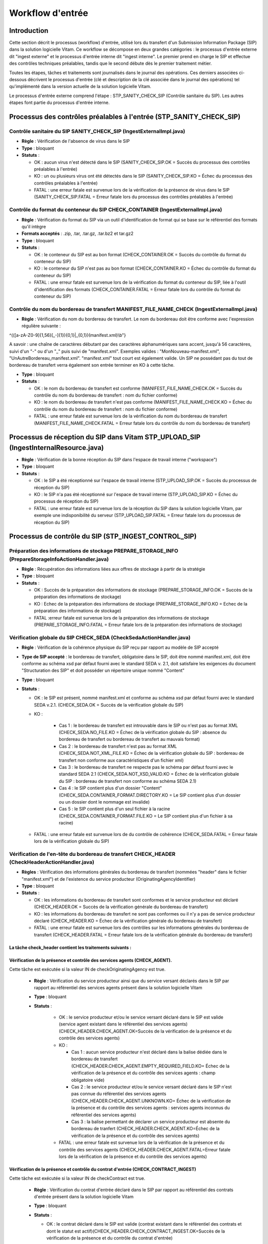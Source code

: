 Workflow d'entrée
#################

Introduction
============

Cette section décrit le processus (workflow) d'entrée, utilisé lors du transfert d'un Submission Information Package (SIP) dans la solution logicielle Vitam. Ce workflow se décompose en deux grandes catégories : le processus d'entrée externe dit "ingest externe" et le processus d'entrée interne dit "ingest interne". Le premier prend en charge le SIP et effectue des contrôles techniques préalables, tandis que le second débute dès le premier traitement métier.

Toutes les étapes, tâches et traitements sont journalisés dans le journal des opérations.
Ces derniers associées ci-dessous décrivent le processus d'entrée (clé et description de la clé associée dans le journal des opérations) tel qu'implémenté dans la version actuelle de la solution logicielle Vitam.

Le processus d'entrée externe comprend l'étape : STP_SANITY_CHECK_SIP (Contrôle sanitaire du SIP). Les autres étapes font partie du processus d'entrée interne.

Processus des contrôles préalables à l'entrée (STP_SANITY_CHECK_SIP)
====================================================================

Contrôle sanitaire du SIP SANITY_CHECK_SIP (IngestExternalImpl.java)
--------------------------------------------------------------------

+ **Règle** : Vérification de l'absence de virus dans le SIP

+ **Type** : bloquant

+ **Statuts** :

  - OK : aucun virus n'est détecté dans le SIP (SANITY_CHECK_SIP.OK = Succès du processus des contrôles préalables à l'entrée)

  - KO : un ou plusieurs virus ont été détectés dans le SIP (SANITY_CHECK_SIP.KO = Échec du processus des contrôles préalables à l'entrée)

  - FATAL : une erreur fatale est survenue lors de la vérification de la présence de virus dans le SIP (SANITY_CHECK_SIP.FATAL = Erreur fatale lors du processus des contrôles préalables à l'entrée)

Contrôle du format du conteneur du SIP CHECK_CONTAINER (IngestExternalImpl.java)
----------------------------------------------------------------------------------

+ **Règle** : Vérification du format du SIP via un outil d'identification de format qui se base sur le référentiel des formats qu'il intègre

+ **Formats acceptés** : .zip, .tar, .tar.gz, .tar.bz2 et tar.gz2

+ **Type** : bloquant

+ **Statuts** :

  - OK : le conteneur du SIP est au bon format (CHECK_CONTAINER.OK = Succès du contrôle du format du conteneur du SIP)

  - KO : le conteneur du SIP n'est pas au bon format (CHECK_CONTAINER.KO = Échec du contrôle du format du conteneur du SIP)

  - FATAL : une erreur fatale est survenue lors de la vérification du format du conteneur du SIP, liée à l'outil d'identification des formats (CHECK_CONTAINER.FATAL = Erreur fatale lors du contrôle du format du conteneur du SIP)


Contrôle du nom du bordereau de transfert MANIFEST_FILE_NAME_CHECK (IngestExternalImpl.java)
--------------------------------------------------------------------------------------------

+ **Règle** : Vérification du nom du bordereau de transfert. Le nom du bordereau doit être conforme avec l'expression régulière suivante :

^(([a-zA-Z0-9]{1,56}[_-]{1}){0,1}|_{0,1})(manifest.xml)\\b"}

A savoir : une chaîne de caractères débutant par des caractères alphanumériques sans accent, jusqu'à 56 caractères, suivi d'un "-" ou d'un "_" puis suivi de "manifest.xml". Exemples valides : "MonNouveau-manifest.xml", "UnAutreBordereau_manifest.xml". "manifest.xml" tout court est également valide. Un SIP ne possédant pas du tout de bordereau de transfert verra également son entrée terminer en KO à cette tâche.

+ **Type** : bloquant

+ **Statuts** :

  - OK : le nom du bordereau de transfert est conforme (MANIFEST_FILE_NAME_CHECK.OK = Succès du contrôle du nom du bordereau de transfert : nom du fichier conforme)

  - KO : le nom du bordereau de transfert n'est pas conforme (MANIFEST_FILE_NAME_CHECK.KO = Échec du contrôle du nom du bordereau de transfert : nom du fichier conforme)

  - FATAL : une erreur fatale est survenue lors de la vérification du nom du bordereau de transfert (MANIFEST_FILE_NAME_CHECK.FATAL = Erreur fatale lors du contrôle du nom du bordereau de transfert)



Processus de réception du SIP dans Vitam STP_UPLOAD_SIP (IngestInternalResource.java)
=====================================================================================

* **Règle** : Vérification de la bonne réception du SIP dans l'espace de travail interne ("workspace")

* **Type** : bloquant

* **Statuts** :

  + OK : le SIP a été réceptionné sur l'espace de travail interne (STP_UPLOAD_SIP.OK = Succès du processus de réception du SIP)

  + KO : le SIP n'a pas été réceptionné sur l'espace de travail interne (STP_UPLOAD_SIP.KO = Échec du processus de réception du SIP)

  + FATAL : une erreur fatale est survenue lors de la réception du SIP dans la solution logicielle Vitam, par exemple une indisponibilité du serveur (STP_UPLOAD_SIP.FATAL = Erreur fatale lors du processus de réception du SIP)


Processus de  contrôle du SIP (STP_INGEST_CONTROL_SIP)
======================================================

Préparation des informations de stockage PREPARE_STORAGE_INFO (PrepareStorageInfoActionHandler.java)
----------------------------------------------------------------------------------------------------

+ **Règle** : Récupération des informations liées aux offres de stockage à partir de la stratégie

+ **Type** : bloquant

+ **Statuts** :

  - OK : Succès de la préparation des informations de stockage (PREPARE_STORAGE_INFO.OK = Succès de la préparation des informations de stockage)
  - KO : Echec de la préparation des informations de stockage (PREPARE_STORAGE_INFO.KO = Echec de la préparation des informations de stockage)
  - FATAL :erreur fatale est survenue lors de la préparation des informations de stockage (PREPARE_STORAGE_INFO.FATAL = Erreur fatale lors de la préparation des informations de stockage)

Vérification globale du SIP CHECK_SEDA (CheckSedaActionHandler.java)
--------------------------------------------------------------------

+ **Règle** : Vérification de la cohérence physique du SIP reçu par rapport au modèle de SIP accepté

+ **Type de SIP accepté** : le bordereau de transfert, obligatoire dans le SIP, doit être nommé manifest.xml, doit être conforme au schéma xsd par défaut fourni avec le standard SEDA v. 2.1, doit satisfaire les exigences du document "Structuration des SIP" et doit posséder un répertoire unique nommé "Content"

+ **Type** : bloquant

+ **Statuts** :

  - OK : le SIP est présent, nommé manifest.xml et conforme au schéma xsd par défaut fourni avec le standard SEDA v.2.1. (CHECK_SEDA.OK = Succès de la vérification globale du SIP)
  - KO :

		- Cas 1 : le bordereau de transfert est introuvable dans le SIP ou n'est pas au format XML (CHECK_SEDA.NO_FILE.KO = Échec de la vérification globale du SIP : absence du bordereau de transfert ou bordereau de transfert au mauvais format)
		- Cas 2 : le bordereau de transfert n'est pas au format XML (CHECK_SEDA.NOT_XML_FILE.KO = Échec de la vérification globale du SIP : bordereau de transfert non conforme aux caractéristiques d'un fichier xml)
		- Cas 3 : le bordereau de transfert ne respecte pas le schéma par défaut fourni avec le standard SEDA 2.1 (CHECK_SEDA.NOT_XSD_VALID.KO = Échec de la vérification globale du SIP : bordereau de transfert non conforme au schéma SEDA 2.1)
		- Cas 4 : le SIP contient plus d'un dossier "Content" (CHECK_SEDA.CONTAINER_FORMAT.DIRECTORY.KO = Le SIP contient plus d'un dossier ou un dossier dont le nommage est invalide)
		- Cas 5 : le SIP contient plus d'un seul fichier à la racine (CHECK_SEDA.CONTAINER_FORMAT.FILE.KO = Le SIP contient plus d'un fichier à sa racine)
  - FATAL : une erreur fatale est survenue lors de du contrôle de cohérence (CHECK_SEDA.FATAL = Erreur fatale lors de la vérification globale du SIP)

Vérification de l'en-tête du bordereau de transfert CHECK_HEADER (CheckHeaderActionHandler.java)
------------------------------------------------------------------------------------------------

+ **Règles** : Vérification des informations générales du bordereau de transfert (nommées "header" dans le fichier "manifest.xml") et de l'existence du service producteur (OriginatingAgencyIdentifier)

+ **Type** : bloquant

+ **Statuts** :

  - OK : les informations du bordereau de transfert sont conformes et le service producteur est déclaré (CHECK_HEADER.OK = Succès de la vérification générale du bordereau de transfert)

  - KO : les informations du bordereau de transfert ne sont pas conformes ou il n'y a pas de service producteur déclaré (CHECK_HEADER.KO = Échec de la vérification générale du bordereau de transfert)

  - FATAL : une erreur fatale est survenue lors des contrôles sur les informations générales du bordereau de transfert (CHECK_HEADER.FATAL = Erreur fatale lors de la vérification générale du bordereau de transfert)


La tâche check_header contient les traitements suivants :
*********************************************************

Vérification de la présence et contrôle des services agents (CHECK_AGENT).
****************************************************************************

Cette tâche est exécutée si la valeur IN de checkOriginatingAgency est true.

  + **Règle** : Vérification du service producteur ainsi que du service versant déclarés dans le SIP par rapport au référentiel des services agents présent dans la solution logicielle Vitam

  + **Type** : bloquant

  + **Statuts** :

      - OK : le service producteur et/ou le service versant déclaré dans le SIP est valide (service agent existant dans le référentiel des services agents)(CHECK_HEADER.CHECK_AGENT.OK=Succès de la vérification de la présence et du contrôle des services agents)

      - KO :

        - Cas 1 : aucun service producteur n'est déclaré dans la balise dédiée dans le bordereau de transfert (CHECK_HEADER.CHECK_AGENT.EMPTY_REQUIRED_FIELD.KO= Échec de la vérification de la présence et du contrôle des services agents : champ obligatoire vide)
        - Cas 2 : le service producteur et/ou le service versant déclaré dans le SIP n'est pas connue du référentiel des services agents (CHECK_HEADER.CHECK_AGENT.UNKNOWN.KO= Échec de la vérification de la présence et du contrôle des services agents : services agents inconnus du référentiel des services agents)
        - Cas 3 : la balise permettant de déclarer un service producteur est absente du bordereau de tranfert (CHECK_HEADER.CHECK_AGENT.KO=Échec de la vérification de la présence et du contrôle des services agents)

      - FATAL : une erreur fatale est survenue lors de la vérification de la présence et du contrôle des services agents (CHECK_HEADER.CHECK_AGENT.FATAL=Erreur fatale lors de la vérification de la présence et du contrôle des services agents)

Vérification de la présence et contrôle du contrat d'entrée (CHECK_CONTRACT_INGEST)
*************************************************************************************

Cette tâche est exécutée si la valeur IN de checkContract est true.

  + **Règle** : Vérification du contrat d'entrée déclaré dans le SIP par rapport au référentiel des contrats d'entrée présent dans la solution logicielle Vitam

  + **Type** : bloquant

  + **Statuts** :

    - OK : le contrat déclaré dans le SIP est valide (contrat existant dans le référentiel des contrats et dont le statut est actif)(CHECK_HEADER.CHECK_CONTRACT_INGEST.OK=Succès de la vérification de la présence et du contrôle du contrat d'entrée)

    - KO :

		- Cas 1 : le contrat déclaré dans le SIP est inexistant (CHECK_HEADER.CHECK_CONTRACT_INGEST.CONTRACT_UNKNOWN.KO=Échec du contrôle de la présence du contrat d'entrée : contrat d'entrée inconnu du référentiel des contrats d'entrée)
		- Cas 2 : le contrat déclaré dans le SIP est inactif (CHECK_HEADER.CHECK_CONTRACT_INGEST.CONTRACT_INACTIVE.KO=Échec du contrôle du caractère actif du contrat d'entrée)
		- Cas 3 : Aucun contrat d'entrée trouvé dans le manifest (CHECK_HEADER.CHECK_CONTRACT_INGEST.CONTRACT_NOT_IN_MANIFEST.KO=Échec du contrôle de la présence du contrat d'entrée dans le bordereau de transfert)
		- Cas 4 : le contrat déclaré dans le SIP n'existe pas dans le contexte applicatif (CHECK_HEADER.CHECK_CONTRACT_INGEST.CONTRACT_NOT_IN_CONTEXT.KO=Échec du contrôle de la présence du contrat d'entrée dans le contexte applicatif)
		- Cas 5 : le contexte applicatif est inexistant (CHECK_HEADER.CHECK_CONTRACT_INGEST.CONTEXT_UNKNOWN.KO=Échec du contrôle de la présence du contexte applicatif : contexte inconnu du référentiel des contextes)
		- Cas 6 : le contexte applicatif est inactif (CHECK_HEADER.CHECK_CONTRACT_INGEST.CONTEXT_INACTIVE.KO=Échec du contrôle du caractère actif du contexte applicatif)
		- Cas 7 : Erreur lors de la récupération du contexte applicatif (CHECK_HEADER.CHECK_CONTRACT_INGEST.CONTEXT_CHECK_ERROR.KO=Échec de la vérification de la présence et du contrôle du contexte applicatif)
    - FATAL : une erreur fatale est survenue lors de la vérification de la présence et du contrôle du contrat d'entrée ou du contexte applicatif (CHECK_HEADER.CHECK_CONTRACT_INGEST.FATAL=Erreur fatale lors de la vérification de la présence et du contrôle du contrat d'entrée ou du contexte applicatif)

Vérification de la relation entre le contrat d'entrée et le profil d'archivage (CHECK_IC_AP_RELATION)
*******************************************************************************************************

Cette tâche est exécutée si la valeur IN de checkProfile est true.

  + **Règle** : le profil d'archivage déclaré dans le contrat d'entrée du SIP doit être le même que celui déclaré dans son bordereau de transfert.

  + **Statuts** :

    - OK : le profil d'archivage déclaré dans le contrat d'entrée et celui déclaré dans le bordereau de transfert sont les mêmes (CHECK_HEADER.CHECK_IC_AP_RELATION.OK = Succès de la vérification de la relation entre le contrat d'entrée et le profil)

    - KO :

		- Cas 1 : le profil déclaré dans le SIP est inexistant (CHECK_HEADER.CHECK_IC_AP_RELATION.UNKNOWN.KO=Échec du contrôle de la présence du profil d'archivage dans le référentiel des profils d'archivage)
		- Cas 2 : le profil déclaré dans le SIP est inactif (CHECK_HEADER.CHECK_IC_AP_RELATION.INACTIVE.KO=Échec du contrôle du caractère actif du profil d'archivage)
		- Cas 3 : le profil déclaré dans le contrat d'entrée et celui déclaré dans le bordereau de transfert ne sont pas les mêmes (CHECK_HEADER.CHECK_IC_AP_RELATION.DIFF.KO=Échec du contrôle de cohérence entre le profil d'archivage déclaré dans le bordereau de transfert et celui déclaré dans le contrat d'entrée)

    - FATAL : une erreur fatale est survenue lors de la vérification de la relation entre le contrat d'entrée et le profil d'archivage (CHECK_HEADER.CHECK_IC_AP_RELATION.FATAL = Erreur fatale lors de la vérification de la relation entre le contrat d'entrée et le profil d'archivage)

Vérification de la conformité du bordereau de transfert par le profil d'archivage (CHECK_ARCHIVEPROFILE)
**********************************************************************************************************

  + **Règle** : le bordereau de transfert du SIP doit être conforme aux exigences du profil d'archivage. Si aucun profil SEDA ne s'applique au SIP, ce traitement est ignoré.

  + **Type** : bloquant

  + **Statuts** :

      - OK : le bordereau de transfert est conforme aux exigences du profil d'archivage (CHECK_HEADER.CHECK_ARCHIVEPROFILE.OK = Succès de la vérification de la conformité au profil d'archivage)

      - KO : le bordereau de transfert n'est pas conforme aux exigences du profil d'archivage (CHECK_HEADER.CHECK_ARCHIVEPROFILE.KO = Échec de la vérification de la conformité au profil d'archivage)

      - FATAL : une erreur fatale est survenue lors de la vérification du bordereau de transfert par le profil d'archivage (CHECK_HEADER.CHECK_ARCHIVEPROFILE.FATAL = Erreur fatale lors de la vérification de la conformité au profil d'archivage)


Vérification du contenu du bordereau CHECK_DATAOBJECTPACKAGE (CheckDataObjectPackageActionHandler.java)
-------------------------------------------------------------------------------------------------------

+ **Règles** : Vérification du contenu du bordereau de transfert et de sa cohérence.

+ **Type** : bloquant.

La tâche CHECK_DATAOBJECTPACKAGE contient plusieurs traitements.
****************************************************************

Vérification des usages des groupes d'objets CHECK_DATAOBJECTPACKAGE.CHECK_MANIFEST_DATAOBJECT_VERSION (CheckVersionActionHandler.java)
*****************************************************************************************************************************************

    + **Règle** : Tous les objets décrits dans le bordereau de transfert du SIP doivent déclarer un usage conforme à la liste des usages acceptés dans la solution logicielle Vitam ainsi qu'un numéro de version respectant la norme de ce champ

    + **Types d'usages acceptés**: original papier (PhysicalMaster), original numérique (BinaryMaster), diffusion (Dissemination), vignette (Thumbnail), contenu brut (TextContent). Les numéros de versions sont optionnels, il s'agit d'un entier positif ou nul (0, 1, 2...). La grammaire est : "usage_version". Exemples : "BinaryMaster_2", "TextContent_10" ou sans numéro de versions "PhysicalMaster".

    + **Statuts** :

      - OK : les objets contenus dans le SIP déclarent tous dans le bordereau de transfert un usage cohérent avec ceux acceptés et optionnellement un numéro de version respectant la norme de ce champ usage, par exemple "BinaryMaster_2" (CHECK_MANIFEST_DATAOBJECT_VERSION.OK = Succès de la vérification des usages des objets)

      - KO :

		- Cas 1 : un ou plusieurs BinaryMaster sont déclarées dans un ou plusieurs objets physiques (CHECK_DATAOBJECTPACKAGE.CHECK_MANIFEST_DATAOBJECT_VERSION.PDO_DATAOBJECTIONVERSION_BINARYMASTER.KO = L'objet physique déclare un usage "BinaryMaster". Cet usage n'est pas autorisé pour les objets physiques
		- Cas 2 : un ou plusieurs PhysicalMaster sont déclarés dans un ou plusieurs objets binaires (CHECK_DATAOBJECTPACKAGE.BDO_DATAOBJECTIONVERSION_PHYSICALMASTER.KO=Au moins un objet binaire déclare un usage "PhysicalMaster". Cet usage n'est pas autorisé pour les objets binaires)
		- Cas 3 : un ou plusieurs objets contenus dans le SIP déclarent dans le bordereau de transfert un usage ou un numéro de version incohérent avec ceux acceptés (CHECK_DATAOBJECTPACKAGE.CHECK_MANIFEST_DATAOBJECT_VERSION.INVALID_DATAOBJECTVERSION.KO=Cet objet déclare un usage incorrect. L'usage doit s'écrire sous la forme [usage] ou [usage]_[version]. "Usage" doit être parmi l'énumération DataObjectVersion définie pour Vitam, "version" doit être un entier positif)
		- Cas 4 : une ou plusieurs URI sont vides (CHECK_DATAOBJECTPACKAGE.CHECK_MANIFEST_DATAOBJECT_VERSION.EMPTY_REQUIRED_FIELD.KO=Il existe au moins un champ non renseigné dont la valeur est obligatoire)

      - FATAL : une erreur fatale est survenue lors du contrôle des usages déclarés dans le bordereau de transfert pour les objets contenus dans le SIP (CHECK_MANIFEST_DATAOBJECT_VERSION.FATAL = Erreur fatale lors de la vérification des usages des objets)


Vérification du nombre d'objets CHECK_MANIFEST_OBJECTNUMBER (CheckObjectsNumberActionHandler.java)
******************************************************************************************************

    + **Règle** : Le nombre d'objets binaires reçus dans la solution logicielle Vitam doit être strictement égal au nombre d'objets binaires déclaré dans le manifeste du SIP

    + **Type** : bloquant.

    + **Statuts** :

      - OK : le nombre d'objets reçus dans la solution logicielle Vitam est strictement égal au nombre d'objets déclaré dans le bordereau de transfert du SIP (CHECK_MANIFEST_OBJECTNUMBER.OK = Succès de la vérification du nombre d'objets)

      - KO :

		- Cas 1 : le nombre d'objets reçus dans la solution logicielle Vitam est supérieur au nombre d'objets déclaré dans le bordereau de transfert du SIP (CHECK_DATAOBJECTPACKAGE.CHECK_MANIFEST_OBJECTNUMBER.MANIFEST_INFERIOR_BDO.KO=Le bordereau de transfert déclare moins d'objets binaires qu'il n'en existe dans le répertoire Content du SIP)
		- Cas 2 : le nombre d'objets reçus dans la solution logicielle Vitam est inférieur au nombre d'objets déclaré dans le bordereau de transfert du SIP (CHECK_DATAOBJECTPACKAGE.CHECK_MANIFEST_OBJECTNUMBER.MANIFEST_SUPERIOR_BDO.KO=Le bordereau de transfert déclare plus d'objets binaires qu'il n'en existe dans le répertoire Content du SIP)
		- Cas 3 : une ou plusieurs balises URI déclarent un chemin invalide (CHECK_DATAOBJECTPACKAGE.CHECK_MANIFEST_OBJECTNUMBER.INVALID_URI.KO=Au moins un objet déclare une URI à laquelle ne correspond pas de fichier ou déclare une URI déjà utilisée par un autre objet)

      - FATAL : une erreur fatale est survenue lors de la vérification du nombre d'objets (CHECK_DATAOBJECTPACKAGE.CHECK_MANIFEST_OBJECTNUMBER.FATAL = Erreur fatale lors de la vérification du nombre d'objets)

Vérification de la cohérence du bordereau de transfert CHECK_MANIFEST (ExtractSedaActionHandler.java)
*********************************************************************************************************

    + **Règle** : Création des journaux du cycle de vie des unités archivistiques et des groupes d'objets, extraction des unités archivistiques, objets binaires et objets physiques, vérification de la présence de récursivités dans les arborescences des unités archivistiques et création de l'arbre d'ordre d'indexation, extraction des métadonnées contenues dans la balise ManagementMetadata du bordereau de transfert pour le calcul des règles de gestion, vérification de la validité du rattachement des unités du SIP aux unités présentes dans la solution logicielle Vitam si demandé, détection des problèmes d'encodage dans le bordereau de transfert et vérification que les objets ne font pas référence directement à des unités si ces objets possèdent des groupes d'objets, vérification de la présence obligatoire d"un objet de type Master pour une entrée, et vérification des usages d'objets autorisés pour les rattachements.

    + **Type** : bloquant.

    + **Statuts** :

      - OK : les journaux du cycle de vie des unités archivistiques et des groupes d'objets ont été créés avec succès, aucune récursivité n'a été détectée dans l'arborescence des unités archivistiques, la structure de rattachement déclarée existe (par exemple, un SIP peut être rattaché à un plan de classement, mais pas l'inverse), le type de structure de rattachement est autorisé, aucun problème d'encodage détecté et les objets avec groupe d'objets ne référencent pas directement les unités. L'extraction des unités archivistiques, objets binaires et physiques, la création de l'arbre d'indexation et l'extraction des métadonnées des règles de gestion ont été effectuées avec succès, les vérifications au niveau des types d'usages autorisés ont bien été effectués. (CHECK_MANIFEST.OK = Succès du contrôle de cohérence du bordereau de transfert). L'extraction des unités archivistiques, objets binaires et physiques, la création de l'arbre d'indexation et l'extraction des métadonnées des règles de gestion ont été effectuées avec succès.

      - KO :

        - Cas 1 : une ou plusieurs balises de rattachement vers un GOT existant déclarent autre chose que le GUID d'un GOT existant (CHECK_DATAOBJECTPACKAGE.CHECK_MANIFEST.EXISTING_OG_NOT_DECLARED.KO=Une unité archivistique déclare un objet à la place du groupe d'objets correspondant)
        - Cas 2 : une ou plusieurs balises de rattachement vers une AU existant déclarent autre chose que le GUID d'une AU existante (CHECK_DATAOBJECTPACKAGE.CHECK_MANIFEST.CHECK_MANIFEST_WRONG_ATTACHMENT.KO=Le bordereau de transfert procède à un rattachement en utilisant des éléments inexistants dans le système)
    	- Cas 3 : il y a un problème lors du contrôle à un noeud de  rattachement  CHECK_DATAOBJECTPACKAGE.CHECK_MANIFEST.CHECK_MANIFEST_WRONG_ATTACHMENT_LINK.KO=Le bordereau de transfert procède à un rattachement en utilisant des éléments hors périmètre.
        - Cas 4 : Une récursivité a été détectée dans l'arborescence des unités archivistiques (CHECK_DATAOBJECTPACKAGE.CHECK_MANIFEST.CHECK_MANIFEST_LOOP.KO=Le bordereau de transfert présente une récursivité dans l'arborescence de ses unités archivistiques)
        - Cas 5 : il y a un problème d'encodage ou des objets référencent directement des unités archivistiques (CHECK_DATAOBJECTPACKAGE.CHECK_MANIFEST.KO = Échec du contrôle de cohérence du bordereau de transfert)
	- Cas 6 : présence attendue d'un objet de type Master: Binary ou physical CHECK_DATAOBJECTPACKAGE.CHECK_MANIFEST.MASTER_MANDATORY_REQUIRED.KO=Absence d''un BinaryMaster ou PhysicalMaster dans le groupe d''objet
	- Cas 7 : le contrat d'entrée n'autorise pas un ou plusieurs usages d'obejts (CHECK_DATAOBJECTPACKAGE.CHECK_MANIFEST.ATTACHMENT_OBJECTGROUP.KO=Le contrat d''entrée n''autorise pas le rattachement d''un objet à un groupe d''objets existant.)

      - FATAL : une erreur fatale est survenue lors de la vérification de la cohérence du bordereau, par exemple les journaux du cycle de vie n'ont pu être créés (CHECK_MANIFEST.FATAL = Erreur fatale lors du contrôle de cohérence du bordereau de transfert)


Vérification de la cohérence entre objets, groupes d'objets et unités archivistiques CHECK_CONSISTENCY (CheckObjectUnitConsistencyActionHandler.java)
*******************************************************************************************************************************************************

    + **Règle** : Vérification que chaque objet ou groupe d'objets est référencé par une unité archivistique, rattachement à un groupe d'objets pour les objets sans groupe d'objets mais référencés par une unité archivistique, création de la table de concordance (MAP) pour les identifiants des objets et des unités archivistiques du SIP et génération de leurs identifiants Vitam (GUID)

    + **Type** : bloquant.

    + **Statuts** :

      - OK : aucun objet ou groupe d'objets n'est orphelin (c'est à dire non référencé par une unité archivistique) et tous les objets sont rattachés à un groupe d'objets. La table de concordance est créée et les identifiants des objets et unités archivistiques ont été générés. (CHECK_CONSISTENCY.OK = Succès de la vérification de la cohérence entre objets, groupes d'objets et unités archivistiques)

      - KO : au moins un objet ou groupe d'objets est orphelin (c'est-à-dire non référencé par une unité archivistique) (CHECK_CONSISTENCY.KO = Échec de la vérification de la cohérence entre objets, groupes d'objets et unités archivistiques)

      - FATAL : une erreur fatale est survenue lors de la vérification de la cohérence entre objets, groupes d'objets et unités archivistiques (CHECK_CONSISTENCY.FATAL = Erreur fatale lors de la vérification de la cohérence entre objets, groupes d'objets et unités archivistiques)



Processus de contrôle et traitement des objets (STP_OG_CHECK_AND_TRANSFORME)
============================================================================

Vérification de l'intégrité des objets CHECK_DIGEST (CheckConformityActionPlugin.java)
--------------------------------------------------------------------------------------

+ **Règle** : Vérification de la cohérence entre l'empreinte de l'objet binaire calculée par la solution logicielle Vitam et celle déclarée dans le bordereau de transfert. Si l'empreinte déclarée dans le bordereau de transfert n'a pas été calculée avec l'algorithme SHA-512, alors l'empreinte est recalculée avec cet algorithme. Elle sera alors enregistrée dans la solution logicielle Vitam.

+ **Algorithmes autorisés en entrée** : MD5, SHA-1, SHA-256, SHA-512

+ **Type** : bloquant

+ **Statuts** :

  - OK : tous les objets binaires reçus sont identiques aux objets binaires attendus. Tous les objets binaires disposent désormais d'une empreinte calculée avec l'algorithme SHA-256 (CHECK_DIGEST.OK = Succès de la vérification de l'empreinte des objets)

  - KO :

		- Cas 1 : au moins un objet reçu n'a pas d'empreinte dans le bordereau (CHECK_DIGEST.EMPTY.KO=Échec lors de la vérification de l'empreinte des objets : Il existe au moins un objet dont l'empreinte est absente dans le bordereau de transfert)
		- Cas 2 : au moins une empreinte d'un objet reçu n'est pas conforme à son empreinte dans le bordereau (CHECK_DIGEST.INVALID.KO=Échec lors de la vérification de l'empreinte des objets : Il existe au moins un objet dont l'empreinte est invalide dans le bordereau de transfert)
		- Cas 3 : le SIP soumis à la solution logicielle Vitam contient à la fois le cas 1 et le cas 2 (CHECK_DIGEST.KO=Échec de la vérification de l'empreinte des objets)

  - FATAL : une erreur fatale est survenue lors de la vérification de l'intégrité des objets binaires, par exemple lorsque l'algorithme est inconnu (CHECK_DIGEST.FATAL = Erreur fatale lors de la vérification de l'empreinte des objets)

Identification des formats (OG_OBJECTS_FORMAT_CHECK - FormatIdentificationActionPlugin.java)
********************************************************************************************

+ **Règle** :  Identification des formats de chaque objet binaire présent dans le SIP, afin de garantir une information homogène. Cette action met en œuvre un outil d'identification prenant l'objet en entrée et fournissant des informations de format en sortie. Ces informations sont comparées avec les formats enregistrés dans le référentiel des formats interne à la solution logicielle Vitam et avec celles déclarées dans le bordereau de transfert. En cas d'incohérence entre la déclaration dans le SIP et le format identifié, le SIP sera accepté, générant un avertissement. La solution logicielle Vitam se servira alors des informations qu'elle a identifiées et non de celles fournies dans le SIP

+ **Type** : bloquant

+ **Statuts** :

  - OK : l'identification s'est bien passée, les formats ont tous été identifiés, sont référencés dans le référentiel interne et sont soit dans la liste des formats autorisés du contrat d'entrée, soit ce contrat autorise tous les formats. De plus les informations de formats trouvées par la solution logicelle Vitam sont cohérentes avec celles déclarées dans le manifeste (OG_OBJECTS_FORMAT_CHECK.OK = Succès de la vérification des formats)

  - KO :

		- Cas 1 : au moins un objet reçu a un format qui n'a pas été trouvé et le contrat d'entrée utilisé interdit le versement d'objets aux formats non identifiés (OG_OBJECTS_FORMAT_CHECK.KO = Échec de l'identification des formats)
		- Cas 2 : au moins un objet reçu a un format qui n'est pas référencé dans le référentiel interne (OG_OBJECTS_FORMAT_CHECK.UNCHARTED.KO=Échec lors de l'identification des formats, le format de ou des objet(s) est identifié mais est inconnu du référentiel des formats)
		- Cas 3 : le SIP soumis à la solution logicielle Vitam contient à la fois le cas 1 et le cas 2 (OG_OBJECTS_FORMAT_CHECK.KO = Échec de l'identification des formats)
    - Cas 4 : au moins objet reçu possède un format qui n'est pas indiqué dans la liste des formats autorisés du contrat d'entrée du SIP (OG_OBJECTS_FORMAT_CHECK.REJECTED_FORMAT.KO=Échec de l''identification des formats : le contrat d''entrée interdit le versement d''objet au format inconnu et le SIP versé contient au moins un objet au format inconnu, ou bien le SIP contient un format interdit par le contrat d'entrée)

  - WARNING :

    - Cas 1 : l'identification s'est bien passée, les formats identifiés sont référencés dans le référentiel interne mais les informations ne sont pas cohérentes avec celles déclarées dans le manifeste (OG_OBJECTS_FORMAT_CHECK.WARNING = Avertissement lors de la vérification des formats)
    - Cas 2 : au moins un objet reçu a un format qui n'a pas été trouvé mais le contrat d'entrée utilisé autorise le versement d'objets aux formats non identifiés. Dans ce cas Vitam remplace le champ "FormatId" du manifest.xml par le mot "unknown" (OG_OBJECTS_FORMAT_CHECK.WARNING = Avertissement lors de la vérification des formats)

  - FATAL : une erreur fatale est survenue lors de l'identification des formats (OG_OBJECTS_FORMAT_CHECK.FATAL = Erreur fatale lors de l'identification des formats)


Processus de contrôle et traitement des unités archivistiques (STP_UNIT_CHECK_AND_PROCESS)
==========================================================================================

Vérification globale de l'unité archivistique CHECK_UNIT_SCHEMA (CheckArchiveUnitSchemaActionPlugin.java)
---------------------------------------------------------------------------------------------------------

+ **Règle** :  Contrôle additionnel sur la validité des champs de l'unité archivistique par rapport au schéma prédéfini dans la solution logicielle Vitam. Par exemple, les champs obligatoires, comme les titres des unités archivistiques, ne doivent pas être vides.  Lorsque le manifeste déclare une personne (Person) et non une société (Entity), alors au moins un champ entre "Firstname" et "Birthname" est obligatoire. En plus du contrôle par le schéma, cette tâche vérifie pour les dates extrêmes que la date de fin est bien supérieure ou égale à la date de début de l'unité archivistique.

+ **Type** : bloquant

+ **Statuts** :

  - OK : tous les champs de l'unité archivistique sont conformes à ce qui est attendu (CHECK_UNIT_SCHEMA.OK = Succès de la vérification globale de l'unité archivistique)

  - KO :

		- Cas 1 : au moins un champ d'une unité archivistique dont le schéma n'est pas conforme par rapport au schéma prédéfini du référentiel Vitam. (CHECK_UNIT_SCHEMA.INVALID_UNIT.KO=Échec lors de la vérification globale de l'unité archivistique : champs non conformes)
		- Cas 2 : au moins un champ obligatoire d'une unité archivistique est vide(CHECK_UNIT_SCHEMA.EMPTY_REQUIRED_FIELD.KO=Échec lors de la vérification globale de l'unité archivistique : champs obligatoires vides)
		- Cas 3 : au moins un champ date d'une unité archivistique est supérieur à 9000 (titre vide, date incorrecte...) ou la date de fin des dates extrêmes est strictement inférieure à la date de début (CHECK_UNIT_SCHEMA.RULE_DATE_THRESHOLD.KO=Échec du calcul des dates d'échéance, la date ne peut être gérée)
		- Cas 4 : Échec du calcul des dates : au moins un champ date d'une unité archivistique possède un format non conforme ( CHECK_UNIT_SCHEMA.RULE_DATE_FORMAT.KO=Échec du calcul des dates d'échéance, la date ne peut être gérée )
		- Cas 5 : Au moins une valeur de l'unité archivistique n'est pas conforme à son schéma en raison d'un problème de cohérence entre champs. Par exemple, la valeur contenue dans le champs "StartDate" est postérieure à la date définie dans la "EndDate"  ( CHECK_UNIT_SCHEMA.CONSISTENCY.KO=Au moins une unité archivistique n'est pas conforme à son schéma en raison d'un problème de cohérence entre champs)


  - FATAL : une erreur fatale est survenue lors de la vérification de l'unité archivistique (CHECK_UNIT_SCHEMA.FATAL=Erreur fatale lors de la vérification globale de l'unité archivistique)


Vérification du profil d'unité archivistique - si celui-ci est déclaré CHECK_ARCHIVE_UNIT_PROFILE (CheckArchiveUnitProfileActionPlugin.java)
--------------------------------------------------------------------------------------------------------------------------------------------

+ **Règle** : Vérification de la conformité au niveau des unités archivistiques: si celles ci font référence à un profil d'unité archivistique, présent dans la balise "ArchiveUnitProfile". Les profils référencés doivent être en état "Actif" et ne pas avoir un schéma de contrôle vide

+ **Type** : non bloquant

+ **Statuts** :

  - OK : les unités archivistiques versées et ayant un profil d'unité archivistique de référence bien conformes au schéma décrit dans le profil d'unité archivistique, et ceux ci existent bien dans le système en état actif ( CHECK_ARCHIVE_UNIT_PROFILE.OK = Succès de la vérification de la conformité aux profils d'unité archivistique )

  - KO : au moins une unité archivistique n'est pas conforme au schéma décrit dans le profil d'unité archivistique associé ( CHECK_ARCHIVE_UNIT_PROFILE.KO = Echec de la vérification de la conformité au profil d'unité archivistique)

  - PROFILE NOT FOUND : au moins une unité archivistique est déclarée en lien avec un profil d'unité archivistique via la balise ArchiveUnitProfile , et ce référentiel n'existe pas dans le système ( CHECK_ARCHIVE_UNIT_PROFILE.PROFILE_NOT_FOUND.KO=Échec de la vérification de la conformité au profil d'unité archivistique : profil d'unité archivistique non trouvé )

  - INVALID UNIT : au moins une unité archivistique n'est pas conforme au schéma décrit dans le profil d'unité archivistique associé ( CHECK_ARCHIVE_UNIT_PROFILE.INVALID_UNIT.KO = Échec de la vérification de la conformité au profil d'unité archivistique : champs non conformes)

  - INVALID AU: le profil d'unité archivistique cité dans le référentiel est mal formaté ( CHECK_ARCHIVE_UNIT_PROFILE.INVALID_AU_PROFILE.KO=Échec de la vérification de la conformité aux documents type : document type non conforme)

  - INACTIVE_STATUS : le profil d'unité archivistique est dans l'état "inactif" (CHECK_ARCHIVE_UNIT_PROFILE.INACTIVE_STATUS.KO = Échec de la vérification de la conformité aux documents type : document type non actif)

  - EMPTY_CONTROL_SCHEMA : le profil d'unité archivistique possède un schéma de contrôle qui est vide (CHECK_ARCHIVE_UNIT_PROFILE.EMPTY_CONTROL_SCHEMA.KO = Échec de la vérification de la conformité aux documents type : schéma de contrôle du document type vide)




Vérification du niveau de classification CHECK_CLASSIFICATION_LEVEL (CheckClassificationLevelActionPlugin.java)
---------------------------------------------------------------------------------------------------------------

+ **Règle** : Vérification des niveaux de classification associés, s'il existe, aux unités archivistiques. Ces niveaux doivent exister dans la liste des niveaux de classifications autorisés par la plateforme (paramètre configuré dans la configuration des workers). Pour les unités archivistiques sans niveau de classification, la vérification contrôle que la plateforme autorise le versement d'unités archivistiques sans niveau de classification.

+ **Type** : bloquant

+ **Statuts** :

  - OK : les unités archivistiques versées ont un niveau de classification autorisé par la plateforme. S'il existe dans le SIP des unités archivistiques sans niveau de classification, c'est que la plateforme autorise le versement d'unités archivistiques sans niveau de classification. (CHECK_CLASSIFICATION_LEVEL.OK=Succès de la vérification du niveau de classification)

  - KO : au moins une unité archivistique du SIP possède un niveau de classification qui n'est pas un niveau de classification autorisé par la plateforme, ou une unité archivistique n'a pas de niveau de classification alors que la plateforme requiert que toutes les unités archivistiques possèdent un niveau de classification. (CHECK_CLASSIFICATION_LEVEL.KO=Échec de la vérification du niveau de classification, non autorisés par la plateforme : le bordereau de transfert déclare un niveau de classification non autorisé par la plateforme)

  - FATAL : une erreur fatale est survenue lors de la vérification des niveaux de classifications (CHECK_CLASSIFICATION_LEVEL.FATAL=Erreur fatale lors de la vérification du niveau de classification)



Application des règles de gestion et calcul des dates d'échéances UNITS_RULES_COMPUTE (UnitsRulesComputePlugin.java)
********************************************************************************************************************

+ **Règle** : Calcul des dates d'échéances des unités archivistiques du SIP. Pour les unités racines, c'est à dire les unités déclarées dans le SIP et n'ayant aucun parent dans l'arborescence, la solution logicielle Vitam utilise les règles de gestion incluses dans le bloc Management de chacune de ces unités ainsi que celles présentes dans le bloc ManagementMetadata. La solution logicielle Vitam effectue également ce calcul pour les autres unités archivistiques du SIP possédant des règles de gestion déclarées dans leurs balises Management, sans prendre en compte le ManagementMetadata. Le référentiel utilisé pour ces calculs est le référentiel des règles de gestion de la solution logicielle Vitam.

+ **Type** : bloquant

+ **Statuts** :

  - OK : les règles de gestion sont référencées dans le référentiel interne et ont été appliquées avec succès (UNITS_RULES_COMPUTE.OK = Succès de l'application des règles de gestion et du calcul des dates d'échéance)

  - KO :

    - Cas 1 : au moins une règle de gestion déclarée dans le manifeste n'est pas référencée dans le référentiel interne ou au moins une règle est incohérent avec sa catégorie (UNITS_RULES_COMPUTE.UNKNOWN.KO=Échec lors de l'application des règles de gestion et du calcul des dates d'échéance : règle de gestion inconnue)
    - Cas 2 : une balise RefnonRuleId a un identifiant d'une règle d'une autre catégorie que la sienne (UNITS_RULES_COMPUTE.REF_INCONSISTENCY.KO=Échec lors de l'application des règles de gestion et du calcul des dates d'échéance : exclusion d'héritage incohérente)

  - FATAL : une erreur fatale est survenue lors du calcul des dates d'échéances (UNITS_RULES_COMPUTE.FATAL = Erreur fatale lors de l'application des règles de gestion et du calcul des dates d'échéance)


Processus de vérification préalable à la prise en charge (STP_STORAGE_AVAILABILITY_CHECK)
=========================================================================================

Vérification de la disponibilité de toutes les offres de stockage (STORAGE_AVAILABILITY_CHECK - CheckStorageAvailabilityActionHandler.java)
-------------------------------------------------------------------------------------------------------------------------------------------

+ **Règle** :  Vérification de la disponibilité des offres de stockage et de l'espace disponible pour y stocker le contenu du SIP compte tenu de la taille des objets à stocker

+ **Type** : bloquant

+ **Statuts** :

  - OK : les offres de stockage sont accessibles et disposent d'assez d'espace pour stocker le contenu du SIP (STORAGE_AVAILABILITY_CHECK.OK = Succès de la vérification de la disponibilité de toutes les offres de stockage)

  - KO :

		- Cas 1 : les offres de stockage ne sont pas disponibles (STORAGE_AVAILABILITY_CHECK.STORAGE_OFFER_KO_UNAVAILABLE.KO= Au moins une offre de stockage n'est pas disponible)
		- Cas 2 : les offres ne disposent pas d'assez d'espace pour stocker le contenu du SIP (STORAGE_AVAILABILITY_CHECK.STORAGE_OFFER_SPACE_KO.KO= Au moins une offre de stockage est insuffisante)

  - FATAL : une erreur fatale est survenue lors de la vérification de la disponibilité de l'offre de stockage (STORAGE_AVAILABILITY_CHECK.FATAL = Erreur fatale lors de la vérification de la disponibilité d'au moins une offre de stockage)

Vérification de la disponibilité de l'offre de stockage STORAGE_AVAILABILITY_CHECK.STORAGE_AVAILABILITY_CHECK (CheckStorageAvailabilityActionHandler.java)
----------------------------------------------------------------------------------------------------------------------------------------------------------

+ **Règle** :  Vérification de la disponibilité de l'offres de stockage et de l'espace disponible pour y stocker le contenu du SIP compte tenu de la taille des objets à stocker

+ **Type** : bloquant

+ **Statuts** :

  - OK : l'offre de stockage est accessible et dispose d'assez d'espace pour stocker le contenu du SIP (STORAGE_AVAILABILITY_CHECK.STORAGE_AVAILABILITY_CHECK.OK=Succès de la vérification de la disponibilité de l'offre de stockage)

  - KO :

    - Cas 1 : l'offre de stockage n'est pas disponible (STORAGE_AVAILABILITY_CHECK.STORAGE_AVAILABILITY_CHECK.STORAGE_OFFER_KO_UNAVAILABLE.KO=L'offre de stockage n'est pas disponible)
    - Cas 2 : l'offre de stockage ne dispose pas d'assez d'espace pour stocker le contenu du SIP (STORAGE_AVAILABILITY_CHECK.STORAGE_AVAILABILITY_CHECK.STORAGE_OFFER_SPACE_KO.KO=Disponibilité de l'offre de stockage insuffisante)

  - FATAL : une erreur fatale est survenue lors de la vérification de la disponibilité de l'offre de stockage (STORAGE_AVAILABILITY_CHECK.STORAGE_AVAILABILITY_CHECK.FATAL=Erreur fatale lors de la vérification de la disponibilités de l'offre de stockage)

Processus d'écriture et indexation des objets et groupes d'objets (STP_OBJ_STORING)
===================================================================================

Ecriture des objets sur l'offre de stockage OBJ_STORAGE (StoreObjectActionHandler.java)
---------------------------------------------------------------------------------------

+ **Règle** : Ecriture des objets contenus dans le SIP sur les offres de stockage en fonction de la stratégie de stockage applicable

+ **Type** : Bloquant

+ **Statuts** :

  - OK : tous les objets binaires contenus dans le SIP ont été écrits sur les offres de stockage (OBJ_STORAGE.OK = Succès de l'écriture des objets et des groupes d'objets sur les offres de stockage)

  - KO : au moins un des objets binaires contenus dans le SIP n'a pas pu être écrit sur les offres de stockage (OBJ_STORAGE.KO = Échec de l'écriture des objets et des groupes d'objets sur les offres de stockage)

  - WARNING : le SIP ne contient pas d'objet (OBJECTS_LIST_EMPTY.WARNING = Avertissement lors de l'établissement de la liste des objets : il n'y a pas d'objet pour cette étape)

  - FATAL : une erreur fatale est survenue lors de l'écriture des objets binaires sur les offres de stockage (OBJ_STORAGE.FATAL = Erreur fatale lors de l'écriture des objets et des groupes d'objets sur les offres de stockage)


Indexation des métadonnées des groupes d'objets (OG_METADATA_INDEXATION - IndexObjectGroupActionPlugin.java)
------------------------------------------------------------------------------------------------------------

+ **Règle** : Indexation des métadonnées des groupes d'objets dans les bases internes de la solution logicielle Vitam, comme la taille des objets, les métadonnées liées aux formats (Type MIME, PUID, etc.), l'empreinte des objets, etc.

+ **Type** : bloquant

+ **Statuts** :

  - OK : les métadonnées des groupes d'objets ont été indexées avec succès (OG_METADATA_INDEXATION.OK = Succès de l'indexation des métadonnées des objets et des groupes d'objets)

  - KO : les métadonnées des groupes d'objets n'ont pas été indexées (OG_METADATA_INDEXATION.KO = Échec de l'indexation des métadonnées des objets et des groupes d'objets)

  - FATAL : une erreur fatale est survenue lors de l'indexation des métadonnées des groupes d'objets (OG_METADATA_INDEXATION.FATAL = Erreur fatale lors de l'indexation des métadonnées des objets et des groupes d'objets)

Processus d'indexation des unités archivistiques (STP_UNIT_METADATA)
=====================================================================

Indexation des métadonnées des unités archivistiques (UNIT_METADATA_INDEXATION - IndexUnitActionPlugin.java)
-------------------------------------------------------------------------------------------------------------

+ **Règle** : Indexation des métadonnées des unités archivistiques dans les bases internes de la solution logicielle Vitam, c'est à dire le titre des unités, leurs descriptions, leurs dates extrêmes, etc.

+ **Type** : bloquant

+ **Statuts** :

  - OK : les métadonnées des unités archivistiques ont été indexées avec succès (UNIT_METADATA_INDEXATION.OK = Succès de l'indexation des métadonnées de l'unité archivistique)

  - KO : les métadonnées des unités archivistiques n'ont pas été indexées (UNIT_METADATA_INDEXATION.KO = Échec de l'indexation des métadonnées de l'unité archivistique)

  - FATAL : une erreur fatale est survenue lors de l'indexation des métadonnées des unités archivistiques (UNIT_METADATA_INDEXATION.FATAL = Erreur fatale lors de l'indexation des métadonnées de l'unité archivistique)


Processus d'enregistrement et écriture des métadonnées des objets et groupes d'objets(STP_OG_STORING)
======================================================================================================

Enregistrement des journaux du cycle de vie des groupes d'objets COMMIT_LIFE_CYCLE_OBJECT_GROUP (CommitLifeCycleObjectGroupActionHandler.java)
----------------------------------------------------------------------------------------------------------------------------------------------

+ **Règle** : Sécurisation en base des journaux du cycle de vie des groupes d'objets (avant cette étape, les journaux du cycle de vie des groupes d'objets sont dans une collection temporaire afin de garder une cohérence entre les métadonnées indexées et les journaux lors d'une entrée en succès ou en échec)( Pas d'évènements créées dans le journal du cycle de vie )

+ **Type** : bloquant

+ **Statuts** :

  - OK : la sécurisation des journaux du cycle de vie s'est correctement déroulée (COMMIT_LIFE_CYCLE_OBJECT_GROUP.OK = Succès de l'enregistrement des journaux du cycle de vie des groupes d'objets)

  - FATAL : une erreur fatale est survenue lors de la sécurisation du journal du cycle de vie (COMMIT_LIFE_CYCLE_OBJECT_GROUP.FATAL = Erreur fatale lors de l'enregistrement des journaux du cycle de vie des groupes d'objets)


Ecriture des métadonnées du groupe d'objets sur l'offre de stockage OG_METADATA_STORAGE (StoreMetaDataObjectGroupActionPlugin)
------------------------------------------------------------------------------------------------------------------------------

+ **Règle** : Sauvegarde des métadonnées liées aux groupes d'objets ainsi que leurs journaux de cycle de vie sur les offres de stockage en fonction de la stratégie de stockage

+ **Type** : bloquant

+ **Statuts** :

  - OK : les métadonnées des groupes d'objets ont été sauvegardées avec succès (OG_METADATA_STORAGE.OK = Succès de l'écriture des métadonnées des objets et groupes d'objets sur l'offre de stockage)

  - KO : les métadonnées des groupes d'objets n'ont pas été sauvegardées (OG_METADATA_STORAGE.KO = Échec de l'écriture des métadonnées des objets et groupes d'objets sur l'offre de stockage)


Processus d'enregistrement et écriture des unités archivistiques (STP_UNIT_STORING)
===================================================================================

Enregistrement du journal du cycle de vie des unités archivistiques COMMIT_LIFE_CYCLE_UNIT (AccessInternalModuleImpl.java)
--------------------------------------------------------------------------------------------------------------------------

+ **Règle** : Sécurisation en base des journaux du cycle de vie des unités archivistiques (avant cette étape, les journaux du cycle de vie des unités archivistiques sont dans une collection temporaire afin de garder une cohérence entre les métadonnées indexées et les journaux lors d'une entrée en succès ou en échec)

+ **Type** : bloquant

+ **Statuts** :

  - OK : le différentiel est créé et est enregistré dans l'evDetData (OBJECT_GROUP_UPDATE.OK = Succès de l'enregistrement des journaux du cycle de vie des groupes d'objets)

  - FATAL : une erreur fatale est survenue (OBJECT_GROUP_UPDATE.FATAL = )


Ecriture des métadonnées de l'unité archivistique sur l'offre de stockage UNIT_METADATA_STORAGE (AccessInternalModuleImpl.java)
-------------------------------------------------------------------------------------------------------------------------------

+ **Règle** : Sauvegarde des métadonnées et des journaux de cycle de vie des unités archivistiques sur les offres de stockage en fonction de la stratégie de stockage.( Pas d'évènements stockés dans le journal de cycle de vie

+ **Type** : bloquant

+ **Statuts** :

  - OK : la sécurisation des journaux du cycle de vie s'est correctement déroulée (COMMIT_LIFE_CYCLE_OBJECT_GROUP.OK = Succès de l'enregistrement des journaux du cycle de vie des groupes d'objets)

  - FATAL : une erreur fatale est survenue lors de la sécurisation du journal du cycle de vie (COMMIT_LIFE_CYCLE_OBJECT_GROUP.FATAL = Erreur fatale lors de l'enregistrement des journaux du cycle de vie des groupes d'objets)

Processus de mise à jour du groupe d'objets (STP_UPDATE_OBJECT_GROUP)
=====================================================================

Création du différentiel OBJECT_GROUP_UPDATE (UpdateObjectGroupPlugin.java)
---------------------------------------------------------------------------

+ **Règle** : création du différentiel pour le groupe d'objets.

+ **Type** : bloquant

+ **Statuts** :

  - OK : le différentiel est créé et est enregistré dans l'evDetData (OBJECT_GROUP_UPDATE.OK = Succès lors du processus de mise à jour du groupe d'objets)
  - FATAL : une erreur fatale est survenue (OBJECT_GROUP_UPDATE.FATAL = Erreur fatale lors du processus de mise à jour du groupe d''objets)

  - FATAL : une erreur fatale est survenue (OBJECT_GROUP_UPDATE.FATAL = )

Etablissement de la liste des objets (OBJECTS_LIST_EMPTY)
---------------------------------------------------------

+ **Règle** : Etablissement de la liste des objets pré existante dans le groupe d'objet technique avant le rattachement à l'unité archivistique. Si aucun rattachement n'est déclaré dans le bordereau de transfert, alors cette tâche est OK.

+ **Type** : bloquant

+ **Statuts** :

  - OK :  La liste des objets a été créé avec succès (STP_UPDATE_OBJECT_GROUP.OK = Succès lors de l' établissement de la liste des objets  )

  - FATAL : La liste des objets n'a pas été créée (STP_UPDATE_OBJECT_GROUP.FATAL = Erreur fatale lors de l' établissement de la liste des objets  )

Alimentation du registre des fonds ACCESSION_REGISTRATION (AccessionRegisterActionHandler.java)
-----------------------------------------------------------------------------------------------

+ **Règle** : Enregistrement dans le registre des fonds des informations concernant la nouvelle entrée (nombre d'objets, volumétrie). Ces informations viennent s'ajouter aux informations existantes pour un même service producteur. Si le service producteur n'était pas déjà présent pas le registre des fonds, alors cette entrée est enregistrée et le service producteur est créé dans le registre des fonds.

+ **Type** : bloquant

+ **Statuts** :

  - OK : le registre des fonds est correctement alimenté (ACCESSION_REGISTRATION.OK = Succès de l'alimentation du registre des fonds)

  - KO : le registre des fonds n'a pas pu être alimenté (ACCESSION_REGISTRATION.KO = Échec de l'alimentation du registre des fonds)

  - FATAL : une erreur fatale est survenue lors de l'alimentation du registre des fonds (ACCESSION_REGISTRATION.FATAL = Erreur fatale lors de l'alimentation du registre des fonds)


Processus de finalisation de l'entrée (STP_INGEST_FINALISATION)
===============================================================

Notification de la fin de l'opération d'entrée ATR_NOTIFICATION (TransferNotificationActionHandler.java)
--------------------------------------------------------------------------------------------------------

+ **Règle** : Génération de la notification de réponse (ArchiveTransferReply ou ATR) une fois toutes les étapes passées, en succès, avertissement ou échec, puis écriture de cette notification dans l'offre de stockage et envoi au service versant.

+ **Type** : non bloquant

+ **Statuts** :

  - OK : Le message de réponse a été correctement généré, écrit sur l'offre de stockage et envoyé au service versant (ATR_NOTIFICATION.OK = Succès de la notification de la fin de l'opération d'entrée à l'opérateur de versement)

  - KO : Le message de réponse n'a pas été correctement généré, écrit sur l'offre de stockage ou reçu par le service versant (ATR_NOTIFICATION.KO = Échec de la notification de la fin de l'opération d'entrée à l'opérateur de versement)

  - FATAL : une erreur fatale est survenue lors de la notification de la fin de l'opération (ATR_NOTIFICATION.FATAL = Erreur fatale lors de la notification de la fin de l'opération d'entrée à l'opérateur de versement)

Mise en cohérence des journaux du cycle de vie ROLL_BACK (RollBackActionHandler.java)
-------------------------------------------------------------------------------------

+ **Règle** : Purge des collections temporaires des journaux du cycle de vie

+ **Type** : bloquant

+ **Statuts** :

  - OK : la purge s'est correctement déroulée (ROLL_BACK.OK = Succès de la mise en cohérence des journaux du cycle de vie)

  - FATAL : une erreur fatale est survenue lors de la purge (ROLL_BACK.FATAL = Erreur fatale lors de la mise en cohérence des journaux du cycle de vie)


Structure du Workflow
=====================

Le workflow mis en place dans la solution logicielle Vitam est défini dans l'unique fichier "DefaultIngestWorkflow.json". Ce fichier est disponible dans /sources/processing/processing-management/src/main/resources/workflows.
Il décrit le processus d'entrée (hors Ingest externe) pour entrer un SIP, indexer les métadonnées et stocker les objets contenus dans le SIP.

D'une façon synthétique, le workflow est décrit de cette façon :


.. image:: images/workflow_ingest.png
        :align: center
        :alt: Diagramme d'état / transitions du workflow d'ingest

Le cas du processus d'entrée "test à blanc"
===========================================

Il est possible de procéder à un versement dit "à blanc", pour tester la conformité du SIP par rapport à la forme attendue par la solution logicielle Vitam sans pour autant le prendre en charge. Dans ce cas, le processus d'entrée à blanc diffère du processus d'entrée "classique" en ignorant un certain nombre d'étapes.

Les étapes non exécutées dans le processus d'entrée à blanc sont les suivantes :

- Ecriture et indexation des objets et groupes d'objets (STP_OBJ_STORING)
- Indexation des unités archivistiques (STP_UNIT_METADATA)
- Enregistrement et écriture des métadonnées des objets et groupes d'objets (STP_OG_STORING)
- Enregistrement et écriture des unités archivistiques (STP_UNIT_STORING)
- Registre des fonds (STP_ACCESSION_REGISTRATION)

Les tâches et traitements relatifs à toutes ces étapes sont donc également ignorées.
